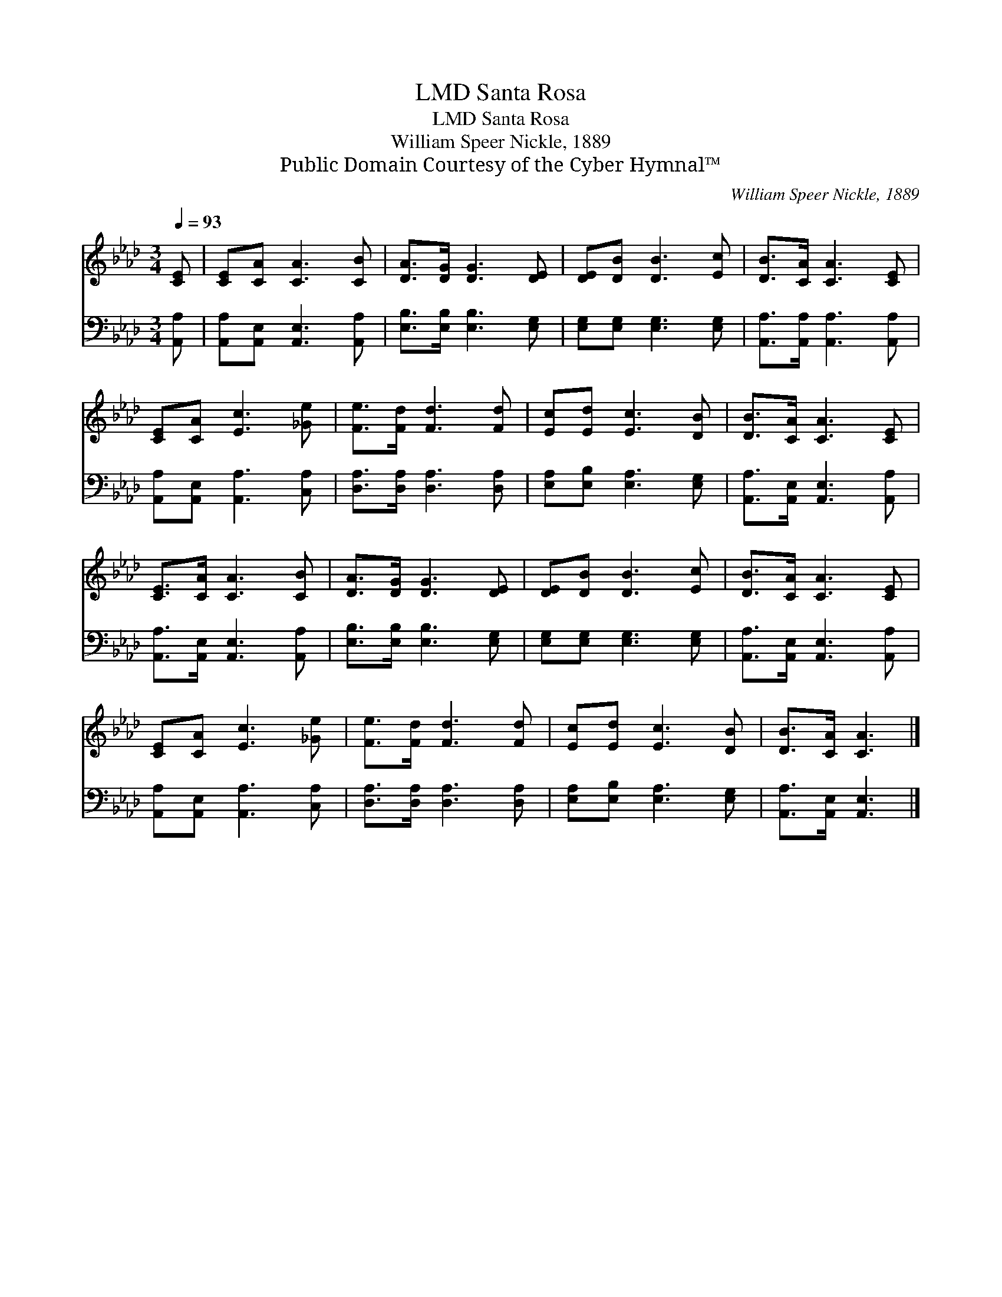 X:1
T:Santa Rosa, LMD
T:Santa Rosa, LMD
T:William Speer Nickle, 1889
T:Public Domain Courtesy of the Cyber Hymnal™
C:William Speer Nickle, 1889
Z:Public Domain
Z:Courtesy of the Cyber Hymnal™
%%score 1 2
L:1/8
Q:1/4=93
M:3/4
K:Ab
V:1 treble 
V:2 bass 
V:1
 [CE] | [CE][CA] [CA]3 [CB] | [DA]>[DG] [DG]3 [DE] | [DE][DB] [DB]3 [Ec] | [DB]>[CA] [CA]3 [CE] | %5
 [CE][CA] [Ec]3 [_Ge] | [Fe]>[Fd] [Fd]3 [Fd] | [Ec][Ed] [Ec]3 [DB] | [DB]>[CA] [CA]3 [CE] | %9
 [CE]>[CA] [CA]3 [CB] | [DA]>[DG] [DG]3 [DE] | [DE][DB] [DB]3 [Ec] | [DB]>[CA] [CA]3 [CE] | %13
 [CE][CA] [Ec]3 [_Ge] | [Fe]>[Fd] [Fd]3 [Fd] | [Ec][Ed] [Ec]3 [DB] | [DB]>[CA] [CA]3 |] %17
V:2
 [A,,A,] | [A,,A,][A,,E,] [A,,E,]3 [A,,A,] | [E,B,]>[E,B,] [E,B,]3 [E,G,] | %3
 [E,G,][E,G,] [E,G,]3 [E,G,] | [A,,A,]>[A,,A,] [A,,A,]3 [A,,A,] | [A,,A,][A,,E,] [A,,A,]3 [C,A,] | %6
 [D,A,]>[D,A,] [D,A,]3 [D,A,] | [E,A,][E,B,] [E,A,]3 [E,G,] | [A,,A,]>[A,,E,] [A,,E,]3 [A,,A,] | %9
 [A,,A,]>[A,,E,] [A,,E,]3 [A,,A,] | [E,B,]>[E,B,] [E,B,]3 [E,G,] | [E,G,][E,G,] [E,G,]3 [E,G,] | %12
 [A,,A,]>[A,,E,] [A,,E,]3 [A,,A,] | [A,,A,][A,,E,] [A,,A,]3 [C,A,] | [D,A,]>[D,A,] [D,A,]3 [D,A,] | %15
 [E,A,][E,B,] [E,A,]3 [E,G,] | [A,,A,]>[A,,E,] [A,,E,]3 |] %17

